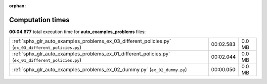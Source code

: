 
:orphan:

.. _sphx_glr_auto_examples_problems_sg_execution_times:

Computation times
=================
**00:04.677** total execution time for **auto_examples_problems** files:

+------------------------------------------------------------------------------------------------------+-----------+--------+
| :ref:`sphx_glr_auto_examples_problems_ex_03_different_policies.py` (``ex_03_different_policies.py``) | 00:02.583 | 0.0 MB |
+------------------------------------------------------------------------------------------------------+-----------+--------+
| :ref:`sphx_glr_auto_examples_problems_ex_01_different_policies.py` (``ex_01_different_policies.py``) | 00:02.044 | 0.0 MB |
+------------------------------------------------------------------------------------------------------+-----------+--------+
| :ref:`sphx_glr_auto_examples_problems_ex_02_dummy.py` (``ex_02_dummy.py``)                           | 00:00.050 | 0.0 MB |
+------------------------------------------------------------------------------------------------------+-----------+--------+
